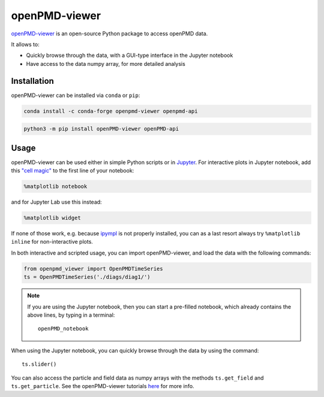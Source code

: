 .. _dataanalysis-openpmd-viewer:

openPMD-viewer
==============

`openPMD-viewer <https://github.com/openPMD/openPMD-viewer>`__ is an open-source Python package to access openPMD data.

It allows to:

* Quickly browse through the data, with a GUI-type interface in the Jupyter notebook
* Have access to the data numpy array, for more detailed analysis

Installation
------------

openPMD-viewer can be installed via ``conda`` or ``pip``:

.. code-block:: bash

    conda install -c conda-forge openpmd-viewer openpmd-api

.. code-block:: bash

    python3 -m pip install openPMD-viewer openPMD-api

Usage
-----

openPMD-viewer can be used either in simple Python scripts or in `Jupyter <https://jupyter.org>`__.
For interactive plots in Jupyter notebook, add this `"cell magic" <https://ipython.readthedocs.io/en/stable/interactive/magics.html>`__ to the first line of your notebook:

.. code-block:: python

   %matplotlib notebook

and for Jupyter Lab use this instead:

.. code-block:: python

   %matplotlib widget

If none of those work, e.g. because `ipympl <https://github.com/matplotlib/ipympl#installation>`__ is not properly installed, you can as a last resort always try ``%matplotlib inline`` for non-interactive plots.

In both interactive and scripted usage, you can import openPMD-viewer, and load the data with the following commands:

.. code-block:: python

    from openpmd_viewer import OpenPMDTimeSeries
    ts = OpenPMDTimeSeries('./diags/diag1/')

.. note::

    If you are using the Jupyter notebook, then you can start a pre-filled
    notebook, which already contains the above lines, by typing in a terminal:

    ::

        openPMD_notebook

When using the Jupyter notebook, you can quickly browse through the data
by using the command:

::

    ts.slider()

You can also access the particle and field data as numpy arrays with the methods ``ts.get_field`` and ``ts.get_particle``.
See the openPMD-viewer tutorials `here <https://github.com/openPMD/openPMD-viewer/tree/dev/docs/source/tutorials>`_ for more info.
